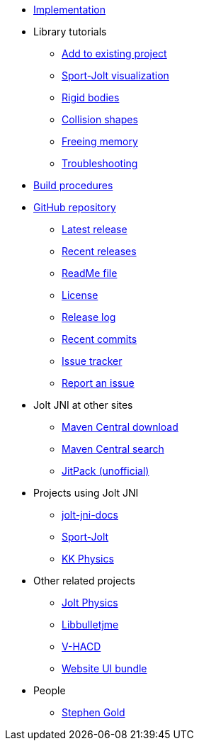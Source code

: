 * xref:implementation.adoc[Implementation]
* Library tutorials
** xref:add.adoc[Add to existing project]
** xref:sport.adoc[Sport-Jolt visualization]
** xref:rigidbody.adoc[Rigid bodies]
** xref:shape.adoc[Collision shapes]
** xref:free.adoc[Freeing memory]
** xref:debug.adoc[Troubleshooting]
* xref:build.adoc[Build procedures]
* https://github.com/stephengold/jolt-jni[GitHub repository]
** https://github.com/stephengold/jolt-jni/releases/latest[Latest release]
** https://github.com/stephengold/jolt-jni/releases[Recent releases]
** https://github.com/stephengold/jolt-jni/blob/master/README.md[ReadMe file]
** https://raw.githubusercontent.com/stephengold/jolt-jni/master/LICENSE[License]
** https://github.com/stephengold/jolt-jni/blob/master/release-log.md[Release log]
** https://github.com/stephengold/jolt-jni/commits/master[Recent commits]
** https://github.com/stephengold/jolt-jni/issues[Issue tracker]
** https://github.com/stephengold/jolt-jni/issues/new[Report an issue]
* Jolt JNI at other sites
** https://repo1.maven.org/maven2/com/github/stephengold[Maven Central download]
** https://central.sonatype.com/search?q=jolt-jni&namespace=com.github.stephengold[Maven Central search]
** https://jitpack.io/#stephengold/jolt-jni[JitPack (unofficial)]
* Projects using Jolt JNI
** https://github.com/stephengold/jolt-jni-docs[jolt-jni-docs]
** https://github.com/stephengold/sport-jolt[Sport-Jolt]
** https://github.com/stephengold/kk-physics[KK Physics]
* Other related projects
** https://jrouwe.github.io/JoltPhysics[Jolt Physics]
** https://stephengold.github.io/Libbulletjme[Libbulletjme]
** https://github.com/kmammou/v-hacd[V-HACD]
** https://github.com/stephengold/antora-ui-bundle[Website UI bundle]
* People
** https://stephengold.github.io[Stephen Gold]
